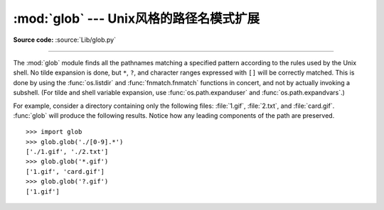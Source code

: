:mod:`glob` --- Unix风格的路径名模式扩展
=====================================================

.. module:: glob
   :synopsis: Unix shell style pathname pattern expansion.


.. index:: single: filenames; pathname expansion

**Source code:** :source:`Lib/glob.py`

--------------

The :mod:`glob` module finds all the pathnames matching a specified pattern
according to the rules used by the Unix shell.  No tilde expansion is done, but
``*``, ``?``, and character ranges expressed with ``[]`` will be correctly
matched.  This is done by using the :func:`os.listdir` and
:func:`fnmatch.fnmatch` functions in concert, and not by actually invoking a
subshell.  (For tilde and shell variable expansion, use
:func:`os.path.expanduser` and :func:`os.path.expandvars`.)


.. function:: glob(pathname)

   Return a possibly-empty list of path names that match *pathname*, which must be
   a string containing a path specification. *pathname* can be either absolute
   (like :file:`/usr/src/Python-1.5/Makefile`) or relative (like
   :file:`../../Tools/\*/\*.gif`), and can contain shell-style wildcards. Broken
   symlinks are included in the results (as in the shell).
   
   返回所有匹配的文件路径列表. 它只有一个参数pathname,定义了文件路径匹配规则,这里可以是绝对路径,也可以是相对路径. 


.. function:: iglob(pathname)

   Return an :term:`iterator` which yields the same values as :func:`glob`
   without actually storing them all simultaneously.
   
   获取一个可编历对象,使用它可以逐个获取匹配的文件路径名. 与glob.glob()的区别是: 
   glob.glob同时获取所有的匹配路径,而glob.iglob一次只获取一个匹配路径. 这有点类似于.NET中操作数据库用到的DataSet与DataReader. 


For example, consider a directory containing only the following files:
:file:`1.gif`, :file:`2.txt`, and :file:`card.gif`.  :func:`glob` will produce
the following results.  Notice how any leading components of the path are
preserved. ::

   >>> import glob
   >>> glob.glob('./[0-9].*')
   ['./1.gif', './2.txt']
   >>> glob.glob('*.gif')
   ['1.gif', 'card.gif']
   >>> glob.glob('?.gif')
   ['1.gif']


.. seealso::

   Module :mod:`fnmatch`
      Shell-style filename (not path) expansion


